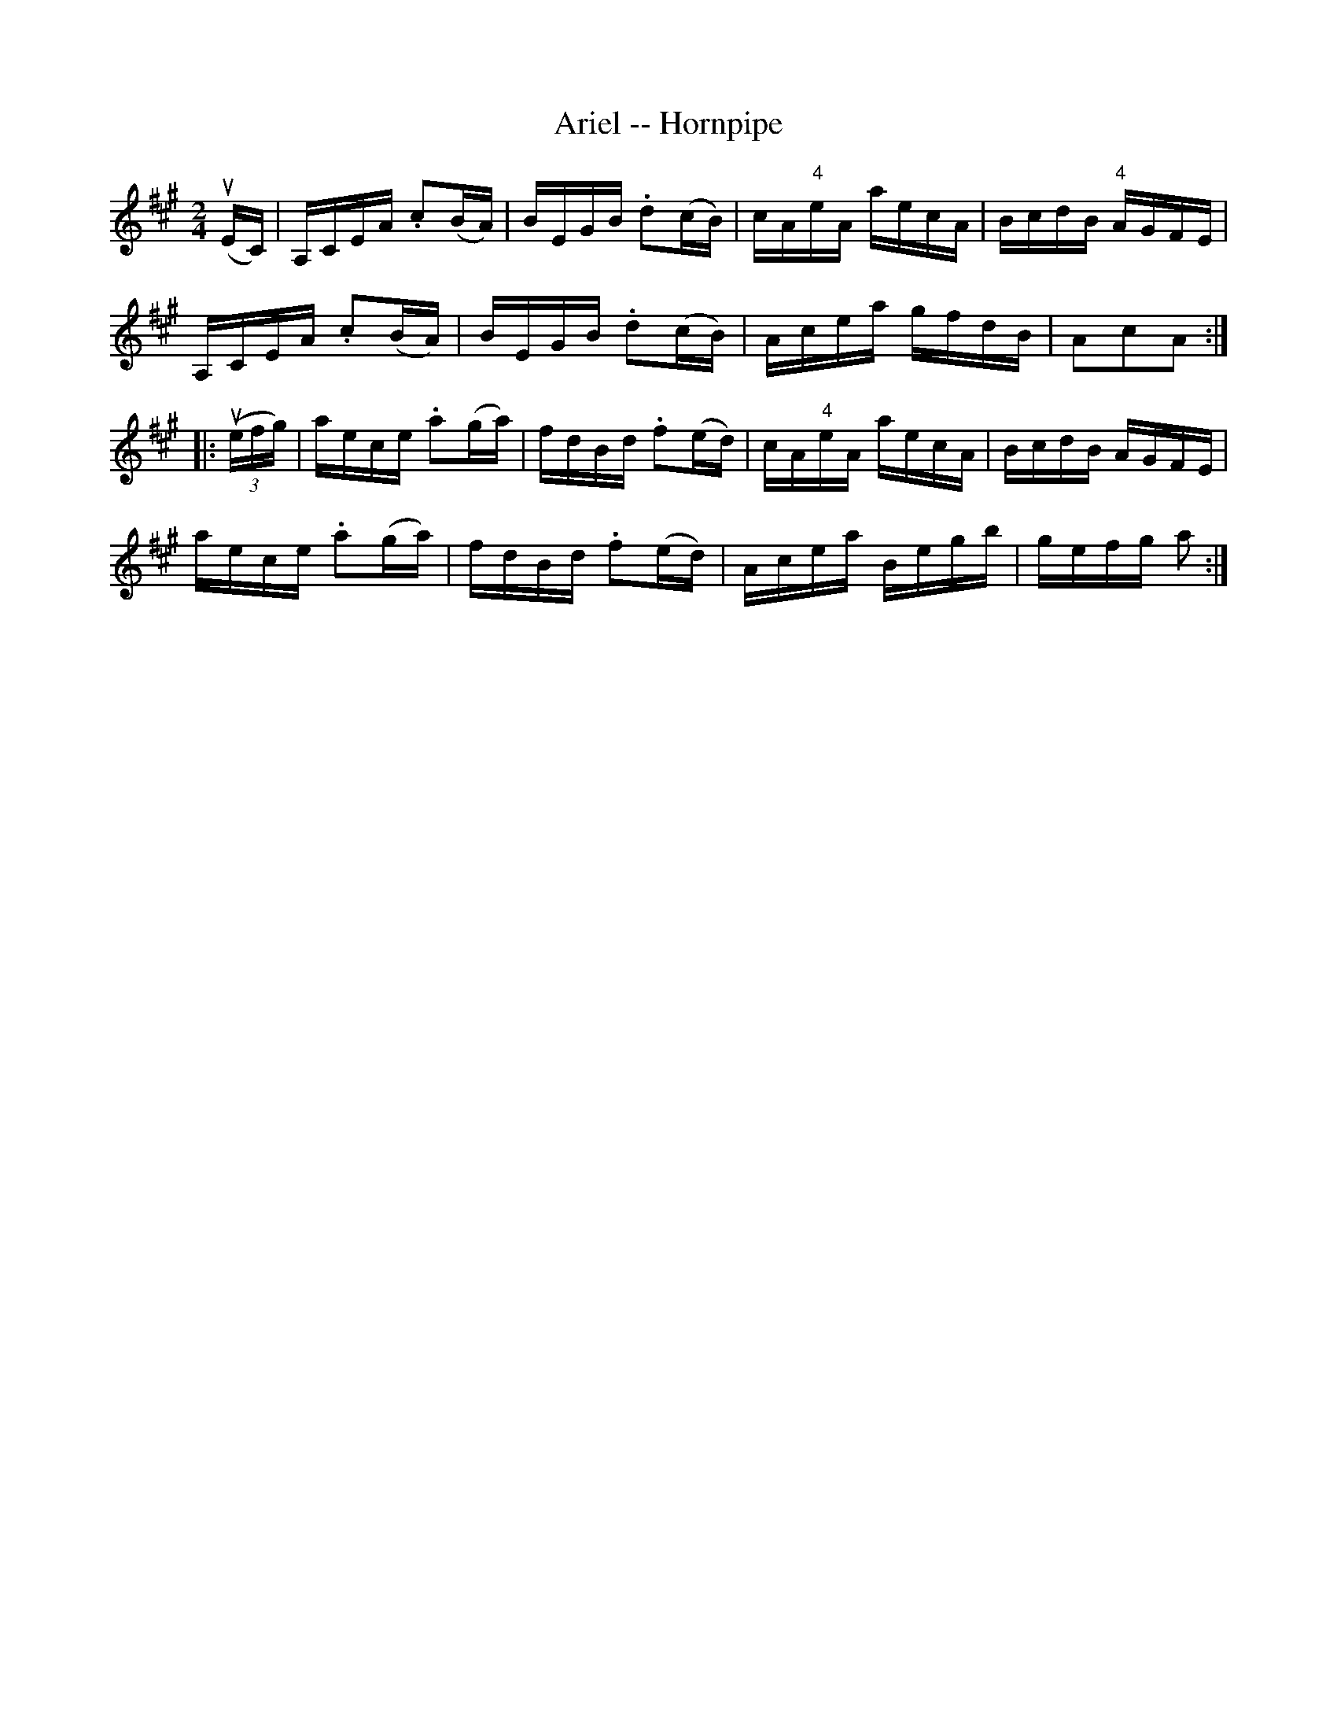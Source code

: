 X:1
T:Ariel -- Hornpipe
Z:Bob Puckette <bpuckette:msn.com> 2003-3-10
R:hornpipe
B:Cole's 1000 Fiddle Tunes
M:2/4
L:1/16
K:A
(uEC)|A,CEA .c2(BA)|BEGB .d2(cB)|cA"4"eA aecA|BcdB "4"AGFE|
A,CEA .c2(BA)|BEGB .d2(cB)|Acea gfdB|A2c2A2:|
|:((3uefg)|aece .a2(ga)|fdBd .f2(ed)|cA"4"eA aecA|BcdB AGFE|
aece .a2(ga)|fdBd .f2(ed)|Acea Begb|gefg a2:|
